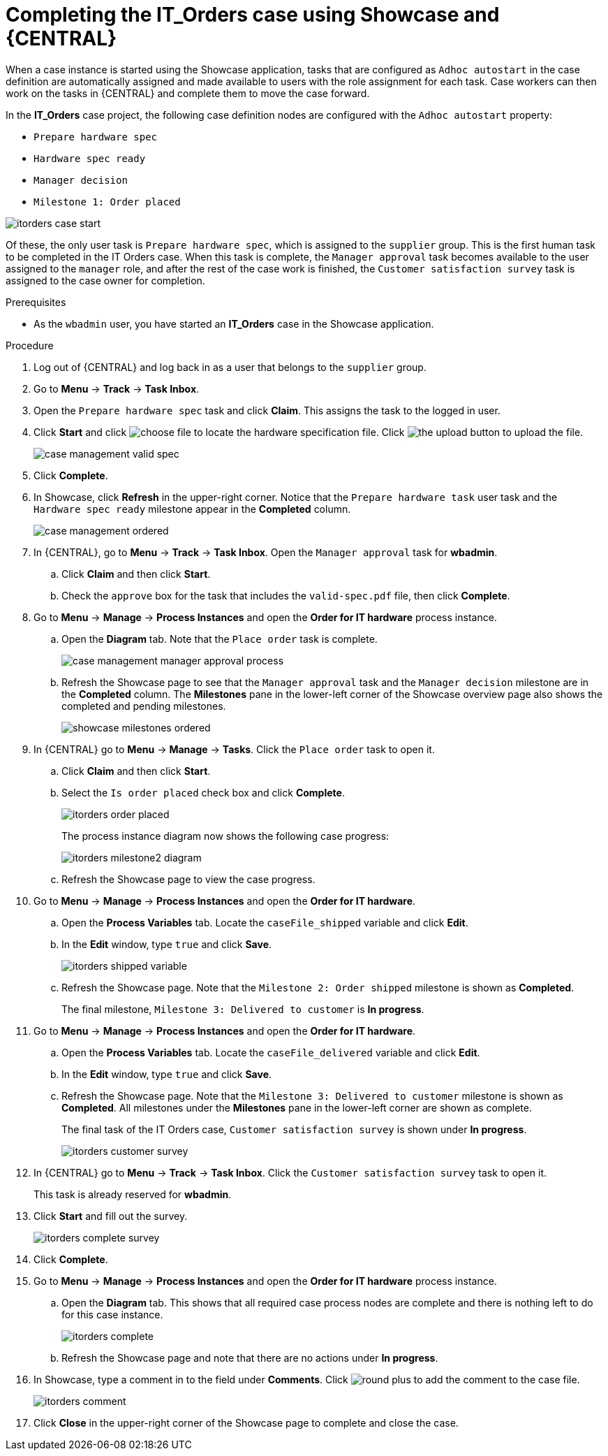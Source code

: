 [id='case-management-showcase-completing-itorders-proc']
=  Completing the *IT_Orders* case using Showcase and {CENTRAL}

When a case instance is started using the Showcase application, tasks that are configured as `Adhoc autostart` in the case definition are automatically assigned and made available to users with the role assignment for each task. Case workers can then work on the tasks in {CENTRAL} and complete them to move the case forward.

In the *IT_Orders* case project, the following case definition nodes are configured with the `Adhoc autostart` property:

* `Prepare hardware spec`
* `Hardware spec ready`
* `Manager decision`
* `Milestone 1: Order placed`

image::cases/itorders-case-start.png[]

Of these, the only user task is `Prepare hardware spec`, which is assigned to the `supplier` group. This is the first human task to be completed in the IT Orders case. When this task is complete, the `Manager approval` task becomes available to the user assigned to the `manager` role, and after the rest of the case work is finished, the `Customer satisfaction survey` task is assigned to the case owner for completion.

.Prerequisites
* As the `wbadmin` user, you have started an *IT_Orders* case in the Showcase application.

.Procedure

. Log out of {CENTRAL} and log back in as a user that belongs to the `supplier` group.
. Go to *Menu* -> *Track* -> *Task Inbox*.
. Open the `Prepare hardware spec` task and click *Claim*. This assigns the task to the logged in user.
. Click *Start* and click image:cases/choose-file-button.png[choose file] to locate the hardware specification file. Click image:cases/upload-button.png[the upload button] to upload the file.
+
image::cases/case-management-valid-spec.png[]
+
. Click *Complete*.
. In Showcase, click *Refresh* in the upper-right corner. Notice that the `Prepare hardware task` user task and the `Hardware spec ready` milestone appear in the *Completed* column.
+
image::cases/case-management-ordered.png[]
+
. In {CENTRAL}, go to *Menu* -> *Track* -> *Task Inbox*. Open the `Manager approval` task for *wbadmin*.
.. Click *Claim* and then click *Start*.
.. Check the `approve` box for the task that includes the `valid-spec.pdf` file, then click *Complete*.
. Go to *Menu* -> *Manage* -> *Process Instances* and open the *Order for IT hardware* process instance.
.. Open the *Diagram* tab. Note that the `Place order` task is complete.
+
image::cases/case-management-manager-approval-process.png[]
+
.. Refresh the Showcase page to see that the `Manager approval` task and the `Manager decision` milestone are in the *Completed* column. The *Milestones* pane in the lower-left corner of the Showcase overview page also shows the completed and pending milestones.
+
image::cases/showcase-milestones-ordered.png[]
. In {CENTRAL} go to *Menu* -> *Manage* -> *Tasks*. Click the `Place order` task to open it.
.. Click *Claim* and then click *Start*.
.. Select the `Is order placed` check box and click *Complete*.
+
image::cases/itorders-order-placed.png[]
+

The process instance diagram now shows the following case progress:
+
image::cases/itorders-milestone2-diagram.png[]
+
.. Refresh the Showcase page to view the case progress.
. Go to *Menu* -> *Manage* -> *Process Instances* and open the *Order for IT hardware*.
.. Open the *Process Variables* tab. Locate the `caseFile_shipped` variable and click *Edit*.
.. In the *Edit* window, type `true` and click *Save*.
+
image::cases/itorders-shipped-variable.png[]
+
.. Refresh the Showcase page. Note that the `Milestone 2: Order shipped` milestone is shown as *Completed*.
+
The final milestone, `Milestone 3: Delivered to customer` is *In progress*.
. Go to *Menu* -> *Manage* -> *Process Instances* and open the *Order for IT hardware*.
.. Open the *Process Variables* tab. Locate the `caseFile_delivered` variable and click *Edit*.
.. In the *Edit* window, type `true` and click *Save*.
+
.. Refresh the Showcase page. Note that the `Milestone 3: Delivered to customer` milestone is shown as *Completed*. All milestones under the *Milestones* pane in the lower-left corner are shown as complete.
+
The final task of the IT Orders case, `Customer satisfaction survey` is shown under *In progress*.
+
image::cases/itorders-customer-survey.png[]
. In {CENTRAL} go to *Menu* -> *Track* -> *Task Inbox*. Click the `Customer satisfaction survey` task to open it.
+
This task is already reserved for *wbadmin*.
. Click *Start* and fill out the survey.
+
image::cases/itorders-complete-survey.png[]
+
. Click *Complete*.
. Go to *Menu* -> *Manage* -> *Process Instances* and open the *Order for IT hardware* process instance.
.. Open the *Diagram* tab. This shows that all required case process nodes are complete and there is nothing left to do for this case instance.
+
image::cases/itorders-complete.png[]
.. Refresh the Showcase page and note that there are no actions under *In progress*.
. In Showcase, type a comment in to the field under *Comments*. Click image:cases/round-plus-button.png[round plus] to add the comment to the case file.
+
image::cases/itorders-comment.png[]
. Click *Close* in the upper-right corner of the Showcase page to complete and close the case.

